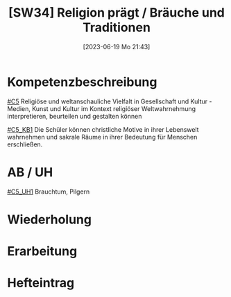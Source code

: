#+title:      [SW34] Religion prägt / Bräuche und Traditionen
#+date:       [2023-06-19 Mo 21:43]
#+filetags:   :02:sw34:
#+identifier: 20230619T214323


* Kompetenzbeschreibung
[[#C5]] Religiöse und weltanschauliche Vielfalt in Gesellschaft und Kultur - Medien, Kunst und Kultur im Kontext religiöser Weltwahrnehmung interpretieren, beurteilen und gestalten können

[[#C5_KB1]] Die Schüler können christliche Motive in ihrer Lebenswelt wahrnehmen und sakrale Räume in ihrer Bedeutung für Menschen erschließen. 

* AB / UH
[[#C5_UH1]] Brauchtum, Pilgern

* Wiederholung


* Erarbeitung


* Hefteintrag
